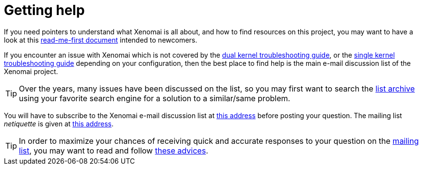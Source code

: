Getting help
============

If you need pointers to understand what Xenomai is all about, and how
to find resources on this project, you may want to have a look at this
link:Home[read-me-first document] intended to newcomers.

If you encounter an issue with Xenomai which is not covered by the
link:Troubleshooting_A_Dual_Kernel_Configuration[dual
kernel troubleshooting guide], or the
link:Troubleshooting_A_Single_Kernel_Configuration[single
kernel troubleshooting guide] depending on your configuration, then
the best place to find help is the main e-mail discussion list of the
Xenomai project.

[TIP]
Over the years, many issues have been discussed on the list, so you
may first want to search the
http://www.xenomai.org/pipermail/xenomai/[list archive] using your
favorite search engine for a solution to a similar/same problem.

You will have to subscribe to the Xenomai e-mail discussion list at
https://www.xenomai.org/mailman/listinfo/xenomai[this address] before
posting your question. The mailing list _netiquette_ is given at
link:Mailing_Lists[this address].

[TIP]
In order to maximize your chances of receiving quick and accurate
responses to your question on the mailto:xenomai@xenomai.org[mailing
list], you may want to read and follow
link:Asking_For_Help[these advices].
